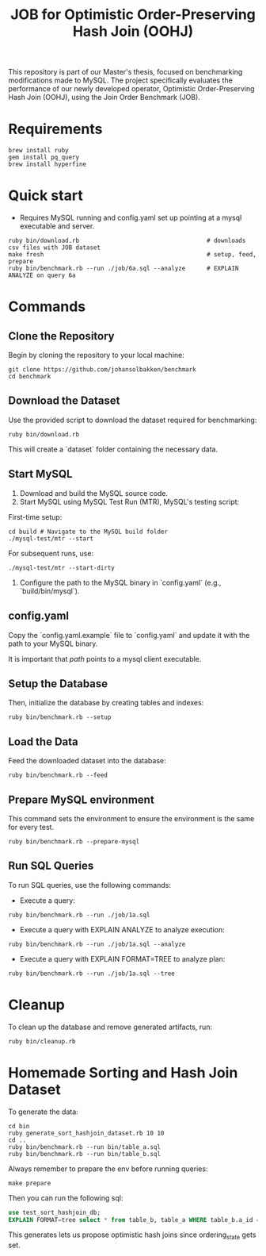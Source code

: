 #+title: JOB for Optimistic Order-Preserving Hash Join (OOHJ)

This repository is part of our Master's thesis, focused on benchmarking modifications made to MySQL. The project specifically evaluates the performance of our newly developed operator, Optimistic Order-Preserving Hash Join (OOHJ), using the Join Order Benchmark (JOB).

* Requirements

#+begin_src
brew install ruby
gem install pq_query
brew install hyperfine
#+END_SRC

* Quick start

- Requires MySQL running and config.yaml set up pointing at a mysql executable and server.

#+begin_src
ruby bin/download.rb                                    # downloads csv files with JOB dataset
make fresh                                              # setup, feed, prepare
ruby bin/benchmark.rb --run ./job/6a.sql --analyze      # EXPLAIN ANALYZE on query 6a
#+end_src


* Commands

** Clone the Repository

Begin by cloning the repository to your local machine:

#+begin_src shell
git clone https://github.com/johansolbakken/benchmark
cd benchmark
#+end_src

** Download the Dataset

Use the provided script to download the dataset required for benchmarking:

#+begin_src shell
ruby bin/download.rb
#+end_src

This will create a `dataset` folder containing the necessary data.

** Start MySQL

1. Download and build the MySQL source code.
2. Start MySQL using MySQL Test Run (MTR), MySQL's testing script:

First-time setup:

#+begin_src shell
cd build # Navigate to the MySQL build folder
./mysql-test/mtr --start
#+end_src

For subsequent runs, use:

#+begin_src shell
./mysql-test/mtr --start-dirty
#+end_src

3. Configure the path to the MySQL binary in `config.yaml` (e.g., `build/bin/mysql`).

** config.yaml

Copy the `config.yaml.example` file to `config.yaml` and update it with the path to your MySQL binary.

It is important that /path/ points to a mysql client executable.

** Setup the Database

Then, initialize the database by creating tables and indexes:

#+begin_src shell
ruby bin/benchmark.rb --setup
#+end_src

** Load the Data

Feed the downloaded dataset into the database:

#+begin_src shell
ruby bin/benchmark.rb --feed
#+end_src

** Prepare MySQL environment

This command sets the environment to ensure the environment is the same for every test.

#+begin_src shell
ruby bin/benchmark.rb --prepare-mysql
#+end_src

** Run SQL Queries

To run SQL queries, use the following commands:

- Execute a query:
#+begin_src shell
ruby bin/benchmark.rb --run ./job/1a.sql
#+end_src

- Execute a query with EXPLAIN ANALYZE to analyze execution:
#+begin_src shell
ruby bin/benchmark.rb --run ./job/1a.sql --analyze
#+end_src

- Execute a query with EXPLAIN FORMAT=TREE to analyze plan:
#+begin_src shell
ruby bin/benchmark.rb --run ./job/1a.sql --tree
#+end_src

* Cleanup

To clean up the database and remove generated artifacts, run:

#+begin_src shell
ruby bin/cleanup.rb
#+end_src

* Homemade Sorting and Hash Join Dataset

To generate the data:

#+begin_src shell
cd bin
ruby generate_sort_hashjoin_dataset.rb 10 10
cd ..
ruby bin/benchmark.rb --run bin/table_a.sql
ruby bin/benchmark.rb --run bin/table_b.sql
#+end_src

Always remember to prepare the env before running queries:

#+begin_src shell
make prepare
#+end_src

Then you can run the following sql:

#+begin_src sql
use test_sort_hashjoin_db;
EXPLAIN FORMAT=tree select * from table_b, table_a WHERE table_b.a_id = table_a.id ORDER BY table_a.id;
#+end_src

This generates lets us propose optimistic hash joins since ordering_state gets set.
